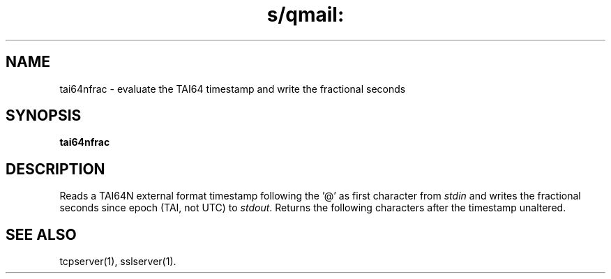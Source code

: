 .TH s/qmail: tai64nfrac 5
.SH NAME
tai64nfrac \- evaluate the TAI64 timestamp and write the fractional seconds
.SH SYNOPSIS
.B tai64nfrac

.SH DESCRIPTION
Reads a TAI64N external format timestamp following the '@' 
as first character from 
.I stdin 
and
writes the fractional seconds since epoch (TAI, not UTC) to 
.IR stdout .
Returns the following characters after the timestamp unaltered.

.SH "SEE ALSO"
tcpserver(1),
sslserver(1).
